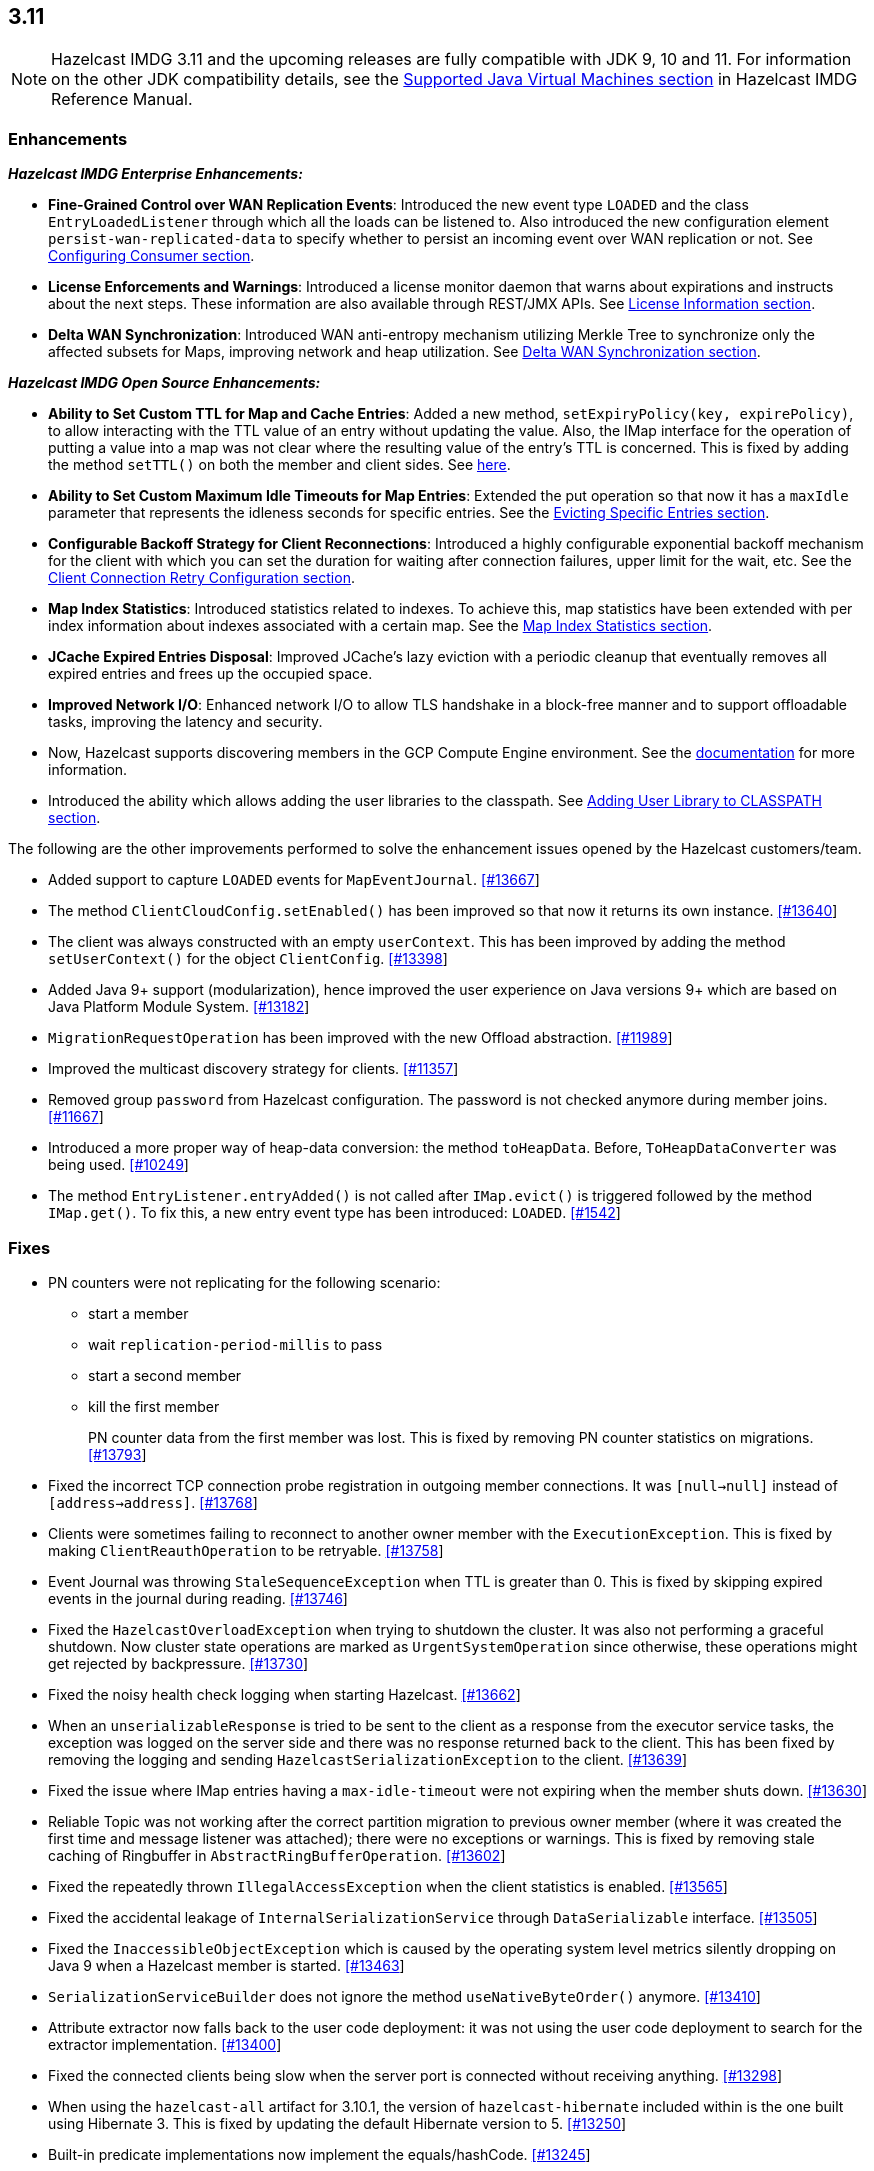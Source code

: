 

== 3.11

NOTE: Hazelcast IMDG 3.11 and the upcoming releases are fully compatible with JDK 9, 10 and 11. For information on the other JDK compatibility details, see the https://docs.hazelcast.org/docs/3.11/manual/html-single/index.html#supported-jvms[Supported Java Virtual Machines section] in Hazelcast IMDG Reference Manual.

[[enh-311]]
=== Enhancements

*_Hazelcast IMDG Enterprise Enhancements:_*


* **Fine-Grained Control over WAN Replication Events**: Introduced the new event type `LOADED` and the class `EntryLoadedListener` through which all the loads can be listened to. Also introduced the new configuration element `persist-wan-replicated-data` to specify whether to persist an incoming event over WAN replication or not. See https://docs.hazelcast.org/docs/3.11/manual/html-single/index.html#configuring-consumer[Configuring Consumer section].
* **License Enforcements and Warnings**: Introduced a license monitor daemon that warns about expirations and instructs about the next steps. These information are also available through REST/JMX APIs. See https://docs.hazelcast.org/docs/3.11/manual/html-single/index.html#license-info[License Information section].
* **Delta WAN Synchronization**: Introduced WAN anti-entropy mechanism utilizing Merkle Tree to synchronize only the affected subsets for Maps, improving network and heap utilization. See https://docs.hazelcast.org/docs/3.11/manual/html-single/index.html#delta-wan-synchronization[Delta WAN Synchronization section].

*_Hazelcast IMDG Open Source Enhancements:_*

* **Ability to Set Custom TTL for Map and Cache Entries**: Added a new method, `setExpiryPolicy(key, expirePolicy)`, to allow interacting with the TTL value of an entry without updating the value. Also, the IMap interface for the operation of putting a value into a map was not clear where the resulting value of the entry's TTL is concerned. This is fixed by adding the method `setTTL()` on both the member and client sides. See https://github.com/hazelcast/hazelcast/blob/3.11/hazelcast/src/main/java/com/hazelcast/core/IMap.java#L3005[here].
* **Ability to Set Custom Maximum Idle Timeouts for Map Entries**: Extended the put operation so that now it has a `maxIdle` parameter that represents the idleness seconds for specific entries. See the https://docs.hazelcast.org/docs/3.11/manual/html-single/#evicting-specific-entries[Evicting Specific Entries section].
* **Configurable Backoff Strategy for Client Reconnections**: Introduced a highly configurable exponential backoff mechanism for the client with which you can set the duration for waiting after connection failures, upper limit for the wait, etc. See the https://docs.hazelcast.org/docs/3.11/manual/html-single/index.html#configuring-client-connection-retry[Client Connection Retry Configuration section].
* **Map Index Statistics**: Introduced statistics related to indexes. To achieve this, map statistics have been extended with per index information about indexes associated with a certain map. See the https://docs.hazelcast.org/docs/3.11/manual/html-single/index.html#map-index-statistics[Map Index Statistics section].
* **JCache Expired Entries Disposal**: Improved JCache's lazy eviction with a periodic cleanup that eventually removes all expired entries and frees up the occupied space.
* **Improved Network I/O**: Enhanced network I/O to allow TLS handshake in a block-free manner and to support offloadable tasks, improving the latency and security.
* Now, Hazelcast supports discovering members in the GCP Compute Engine environment. See the https://github.com/hazelcast/hazelcast-gcp/blob/master/README.md[documentation] for more information.
* Introduced the ability which allows adding the user libraries to the classpath. See https://docs.hazelcast.org/docs/3.11/manual/html-single/#adding-user-library-to-classpath[Adding User Library to CLASSPATH section].

The following are the other improvements performed to solve the enhancement issues opened by the Hazelcast customers/team.

* Added support to capture `LOADED` events for `MapEventJournal`.  https://github.com/hazelcast/hazelcast/issues/13667[[#13667]]
* The method `ClientCloudConfig.setEnabled()` has been improved so that now it returns its own instance. https://github.com/hazelcast/hazelcast/issues/13640[[#13640]]
* The client was always constructed with an empty `userContext`. This has been improved by adding the method `setUserContext()` for the object `ClientConfig`. https://github.com/hazelcast/hazelcast/issues/13398[[#13398]]
* Added Java 9+ support (modularization), hence improved the user experience on Java versions 9+ which are based on Java Platform Module System. https://github.com/hazelcast/hazelcast/issues/13182[[#13182]]
* `MigrationRequestOperation` has been improved with the new Offload abstraction. https://github.com/hazelcast/hazelcast/issues/11989[[#11989]]
* Improved the multicast discovery strategy for clients. https://github.com/hazelcast/hazelcast/issues/11357[[#11357]]
* Removed group `password` from Hazelcast configuration. The password is not checked anymore during member joins. https://github.com/hazelcast/hazelcast/issues/11667[[#11667]]
* Introduced a more proper way of heap-data conversion: the method `toHeapData`. Before, `ToHeapDataConverter` was being used. https://github.com/hazelcast/hazelcast/issues/10249[[#10249]]
* The method `EntryListener.entryAdded()` is not called after `IMap.evict()` is triggered followed by the method `IMap.get()`. To fix this, a new entry event type has been introduced: `LOADED`. https://github.com/hazelcast/hazelcast/issues/1542[[#1542]]

[[fixes-311]]
=== Fixes

* PN counters were not replicating for the following scenario:
** start a member
** wait `replication-period-millis` to pass
** start a second member
** kill the first member
+
PN counter data from the first member was lost. This is fixed by removing PN counter statistics on migrations. https://github.com/hazelcast/hazelcast/issues/13793[[#13793]]
+
* Fixed the incorrect TCP connection probe registration in outgoing member connections. It was `[null->null]` instead of `[address->address]`. https://github.com/hazelcast/hazelcast/issues/13768[[#13768]]
* Clients were sometimes failing to reconnect to another owner member with the `ExecutionException`. This is fixed by making `ClientReauthOperation` to be retryable. https://github.com/hazelcast/hazelcast/issues/13758[[#13758]]
* Event Journal was throwing `StaleSequenceException` when TTL is greater than 0. This is fixed by skipping expired events in the journal during reading. https://github.com/hazelcast/hazelcast/issues/13746[[#13746]]
* Fixed the `HazelcastOverloadException` when trying to shutdown the cluster. It was also not performing a graceful shutdown. Now cluster state operations are marked as `UrgentSystemOperation` since otherwise, these operations might get rejected by backpressure. https://github.com/hazelcast/hazelcast/issues/13730[[#13730]]
* Fixed the noisy health check logging when starting Hazelcast. https://github.com/hazelcast/hazelcast/issues/13662[[#13662]]
* When an `unserializableResponse` is tried to be sent to the client as a response from the executor service tasks, the exception was logged on the server side and there was no response returned back to the client. This has been fixed by removing the logging and  sending `HazelcastSerializationException` to the client. https://github.com/hazelcast/hazelcast/issues/13639[[#13639]]
* Fixed the issue where IMap entries having a `max-idle-timeout` were not expiring when the member shuts down. https://github.com/hazelcast/hazelcast/issues/13630[[#13630]]
* Reliable Topic was not working after the correct partition migration to previous owner member (where it was created the first time and message listener was attached); there were no exceptions or warnings. This is fixed by removing stale caching of Ringbuffer in `AbstractRingBufferOperation`. https://github.com/hazelcast/hazelcast/issues/13602[[#13602]]
* Fixed the repeatedly thrown `IllegalAccessException` when the client statistics is enabled. https://github.com/hazelcast/hazelcast/issues/13565[[#13565]]
* Fixed the accidental leakage of `InternalSerializationService` through `DataSerializable` interface. https://github.com/hazelcast/hazelcast/issues/13505[[#13505]]
* Fixed the `InaccessibleObjectException` which is caused by the operating system level metrics silently dropping on Java 9 when a Hazelcast member is started. https://github.com/hazelcast/hazelcast/issues/13463[[#13463]]
* `SerializationServiceBuilder` does not ignore the method `useNativeByteOrder()` anymore. https://github.com/hazelcast/hazelcast/issues/13410[[#13410]]
* Attribute extractor now falls back to the user code deployment: it was not using the user code deployment to search for the extractor implementation. https://github.com/hazelcast/hazelcast/issues/13400[[#13400]]
* Fixed the connected clients being slow when the server port is connected without receiving anything. https://github.com/hazelcast/hazelcast/issues/13298[[#13298]]
* When using the `hazelcast-all` artifact for 3.10.1, the version of `hazelcast-hibernate` included within is the one built using Hibernate 3. This is fixed by updating the default Hibernate version to 5. https://github.com/hazelcast/hazelcast/issues/13250[[#13250]]
* Built-in predicate implementations now implement the equals/hashCode. https://github.com/hazelcast/hazelcast/issues/13245[[#13245]]
* When adding a dynamic data structure configuration, Hazelcast fails fast when the same structure is already configured statically (even when both configurations are equal. This is fixed so that the submitted dynamic configuration is silently ignored when it is equal to an existing static configuration, or Hazelcast fails with a `ConfigurationException` when a conflicting static configuration already exists. https://github.com/hazelcast/hazelcast/issues/13158[[#13158]]
* There was a warning when Hazelcast is used on Java 10 JRE: `An illegal reflective access operation has occurred`. This is fixed by making Hazelcast fully compatible with Java 10. https://github.com/hazelcast/hazelcast/issues/13151[[#13151]]
* Fixed the `EOFException` which is thrown when using `PagingPredicate` with Kryo in Hazelcast 3.8.7. https://github.com/hazelcast/hazelcast/issues/13147[[#13147]]
* Fixed the exception `Cannot override cache's CacheManager` which is thrown when a cache is recreated after the restart of remote Hazelcast. https://github.com/hazelcast/hazelcast/issues/12975[[#12975]]
* When a member is killed, events are lost and the method `QueryCache.tryRecover()` is triggered in a loop even if data is not lost. This is fixed by resetting the query cache sequence numbers by the local promotions. https://github.com/hazelcast/hazelcast/issues/12928[[#12928]]
* Fixed the memory leak on `NonBlockingSocketWriter` when the client disconnects: the member instance was holding onto a write buffer when a client disconnects abruptly, while there is pending data to be sent. https://github.com/hazelcast/hazelcast/issues/12353[[#12353]]
* The comparison of values during the operation `CacheRecordStore.merge()` was incorrect. This is fixed by not firing an update event when merging values are equal. https://github.com/hazelcast/hazelcast/issues/12175[[#12175]]
* Hazelcast lacks a mechanism for the client/server recovery within Spring cache context. This is fixed by recreating the local cache configurations when the client is connecting to a restarted member. https://github.com/hazelcast/hazelcast/issues/12128[[#12128]]
* `Ringbuffer.readManyAsync()`: Client unwraps the `ExecutionException` before throwing it to the user cod; the member never does it. It also does not happen on other async proxies. This is fixed so that the client does not unwrap this exception. https://github.com/hazelcast/hazelcast/issues/12108[[#12108]]
* Removed group `password` based credentials check in for the client connections. https://github.com/hazelcast/hazelcast/issues/11867[[#11867]]
* When IPv6 is enabled for Hazelcast, the started member was still setting an IPv4 as a local address by default. This is fixed by improving the IPv6 bind address selection mechanism. https://github.com/hazelcast/hazelcast/issues/11820[[#11820]]
* Fixed an issue for hostname and local network interface matching in the `DefaultAddressPicker`. The member was picking the hostname which resolves to an IP not present locally. https://github.com/hazelcast/hazelcast/issues/8211[[#8211]]
* The method `MapLoader.load()` does not create an entry event, as it is essentially a get operation. But, the method `MapLoader.loadAll()` uses `IMap.putTransient()` and so it generates `EntryAdded` events. This was inconsistent and the latter was problematic for WAN replicated clusters. It is fixed  by avoiding the invocation of MapLoader on `containsKey()`. https://github.com/hazelcast/hazelcast/issues/7771[[#7771]]

[[bc-311]]
=== Behavioral Changes

* When the TLS/SSL is configured and no `trustStore` property is provided, no default trusted certificates are used; neither the keystore, nor the Java provided list of trusted CA certificates. Therefore, you ALWAYS have to configure the `trustStore` property. See the https://docs.hazelcast.org//docs/latest-dev/manual/html-single/#tls-ssl-for-hazelcast-members[TLS/SSL section].
* WAN Replication:
** Loaded entries were listened using `EntryAddedListener`. Now, a new event type for the loaded entries is introduced (`LOADED`) and they are listened using the new `EntryLoadedListener`.
** Loaded entries are not replicated to the target cluster by default anymore.
** Replicated entries were being persisted at the target cluster (in its map store). Now, they are not being persisted by default anymore. You can use the newly introduced configuration element `persist-wan-replicated-data` and set it to "true" (the default is "false") to make these entries to be persisted.
* Map entries timestamps: Entry timestamps (i.e., `LastAccessedTime`, `LastUpdatedTime`, `CreationTime`, etc.) are now using `SECONDS` resolution, rather than milliseconds.

[[rd-311]]
=== Removed/Deprecated Features

* The data structure `IdGenerator` is deprecated. Use https://docs.hazelcast.org/docs/3.11/manual/html-single/index.html#flakeidgenerator[Flake ID Generator].
* Following system properties are removed:
** `hazelcast.master.confirmation.interval.seconds`
** `hazelcast.max.no.master.confirmation.seconds`
** `hazelcast.mc.max.visible.instance.count`

